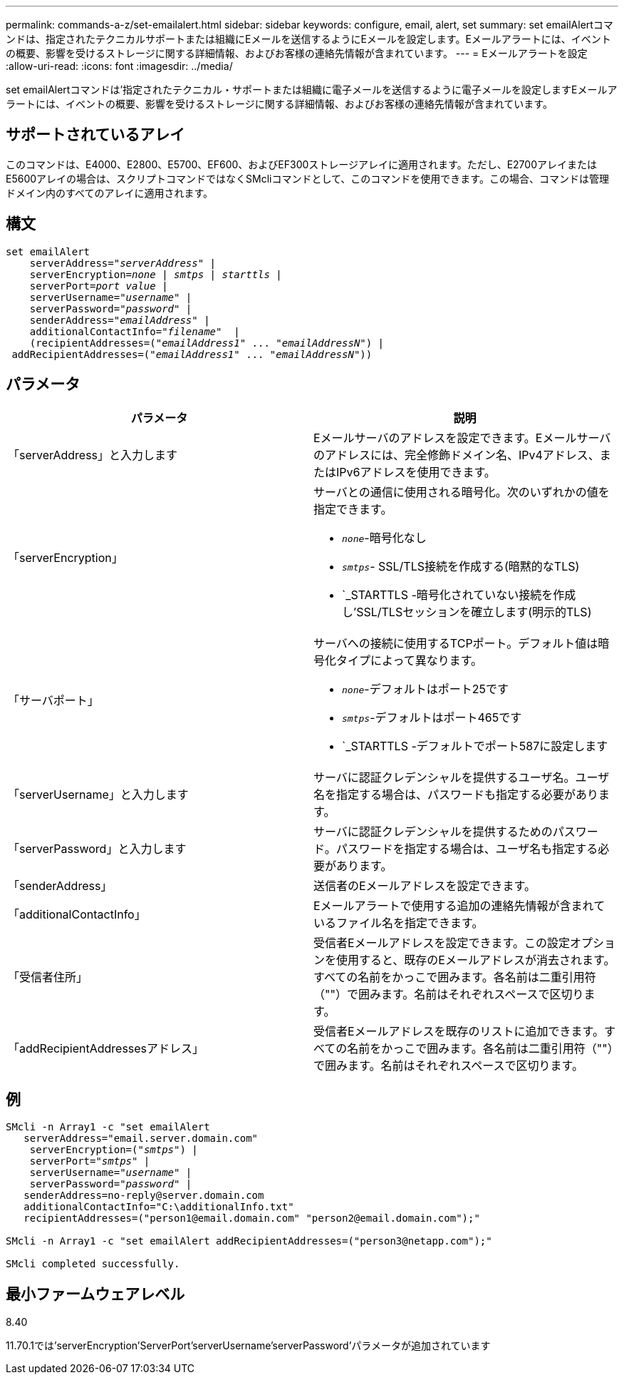 ---
permalink: commands-a-z/set-emailalert.html 
sidebar: sidebar 
keywords: configure, email, alert, set 
summary: set emailAlertコマンドは、指定されたテクニカルサポートまたは組織にEメールを送信するようにEメールを設定します。Eメールアラートには、イベントの概要、影響を受けるストレージに関する詳細情報、およびお客様の連絡先情報が含まれています。 
---
= Eメールアラートを設定
:allow-uri-read: 
:icons: font
:imagesdir: ../media/


[role="lead"]
set emailAlertコマンドは'指定されたテクニカル・サポートまたは組織に電子メールを送信するように電子メールを設定しますEメールアラートには、イベントの概要、影響を受けるストレージに関する詳細情報、およびお客様の連絡先情報が含まれています。



== サポートされているアレイ

このコマンドは、E4000、E2800、E5700、EF600、およびEF300ストレージアレイに適用されます。ただし、E2700アレイまたはE5600アレイの場合は、スクリプトコマンドではなくSMcliコマンドとして、このコマンドを使用できます。この場合、コマンドは管理ドメイン内のすべてのアレイに適用されます。



== 構文

[source, cli, subs="+macros"]
----
set emailAlert
    serverAddress=pass:quotes["_serverAddress_"] |
    serverEncryption=pass:quotes[_none_ | _smtps_ | _starttls_ |]
    serverPort=pass:quotes[_port value_] |
    serverUsername=pass:quotes["_username_"] |
    serverPassword=pass:quotes["_password_"] |
    senderAddress=pass:quotes["_emailAddress_"] |
    additionalContactInfo=pass:quotes["_filename_"]  |
    (recipientAddresses=pass:quotes[("_emailAddress1_" ... "_emailAddressN_")] |
 addRecipientAddresses=pass:quotes[("_emailAddress1_" ... "_emailAddressN_"))]
----


== パラメータ

[cols="2*"]
|===
| パラメータ | 説明 


 a| 
「serverAddress」と入力します
 a| 
Eメールサーバのアドレスを設定できます。Eメールサーバのアドレスには、完全修飾ドメイン名、IPv4アドレス、またはIPv6アドレスを使用できます。



 a| 
「serverEncryption」
 a| 
サーバとの通信に使用される暗号化。次のいずれかの値を指定できます。

* `_none_`-暗号化なし
* `_smtps_`- SSL/TLS接続を作成する(暗黙的なTLS)
* `_STARTTLS -暗号化されていない接続を作成し'SSL/TLSセッションを確立します(明示的TLS)




 a| 
「サーバポート」
 a| 
サーバへの接続に使用するTCPポート。デフォルト値は暗号化タイプによって異なります。

* `_none_`-デフォルトはポート25です
* `_smtps_`-デフォルトはポート465です
* `_STARTTLS -デフォルトでポート587に設定します




 a| 
「serverUsername」と入力します
 a| 
サーバに認証クレデンシャルを提供するユーザ名。ユーザ名を指定する場合は、パスワードも指定する必要があります。



 a| 
「serverPassword」と入力します
 a| 
サーバに認証クレデンシャルを提供するためのパスワード。パスワードを指定する場合は、ユーザ名も指定する必要があります。



 a| 
「senderAddress」
 a| 
送信者のEメールアドレスを設定できます。



 a| 
「additionalContactInfo」
 a| 
Eメールアラートで使用する追加の連絡先情報が含まれているファイル名を指定できます。



 a| 
「受信者住所」
 a| 
受信者Eメールアドレスを設定できます。この設定オプションを使用すると、既存のEメールアドレスが消去されます。すべての名前をかっこで囲みます。各名前は二重引用符（""）で囲みます。名前はそれぞれスペースで区切ります。



 a| 
「addRecipientAddressesアドレス」
 a| 
受信者Eメールアドレスを既存のリストに追加できます。すべての名前をかっこで囲みます。各名前は二重引用符（""）で囲みます。名前はそれぞれスペースで区切ります。

|===


== 例

[listing, subs="+macros"]
----

SMcli -n Array1 -c "set emailAlert
   serverAddress="email.server.domain.com"
    serverEncryption=pass:quotes[("_smtps_")] |
    serverPort=pass:quotes["_smtps_"] |
    serverUsername=pass:quotes["_username_"] |
    serverPassword=pass:quotes["_password_"] |
   senderAddress=\no-reply@server.domain.com
   additionalContactInfo="C:\additionalInfo.txt"
   recipientAddresses=("\person1@email.domain.com" "\person2@email.domain.com");"

SMcli -n Array1 -c "set emailAlert addRecipientAddresses=("\person3@netapp.com");"

SMcli completed successfully.
----


== 最小ファームウェアレベル

8.40

11.70.1では'serverEncryption'ServerPort'serverUsername'serverPassword'パラメータが追加されています
